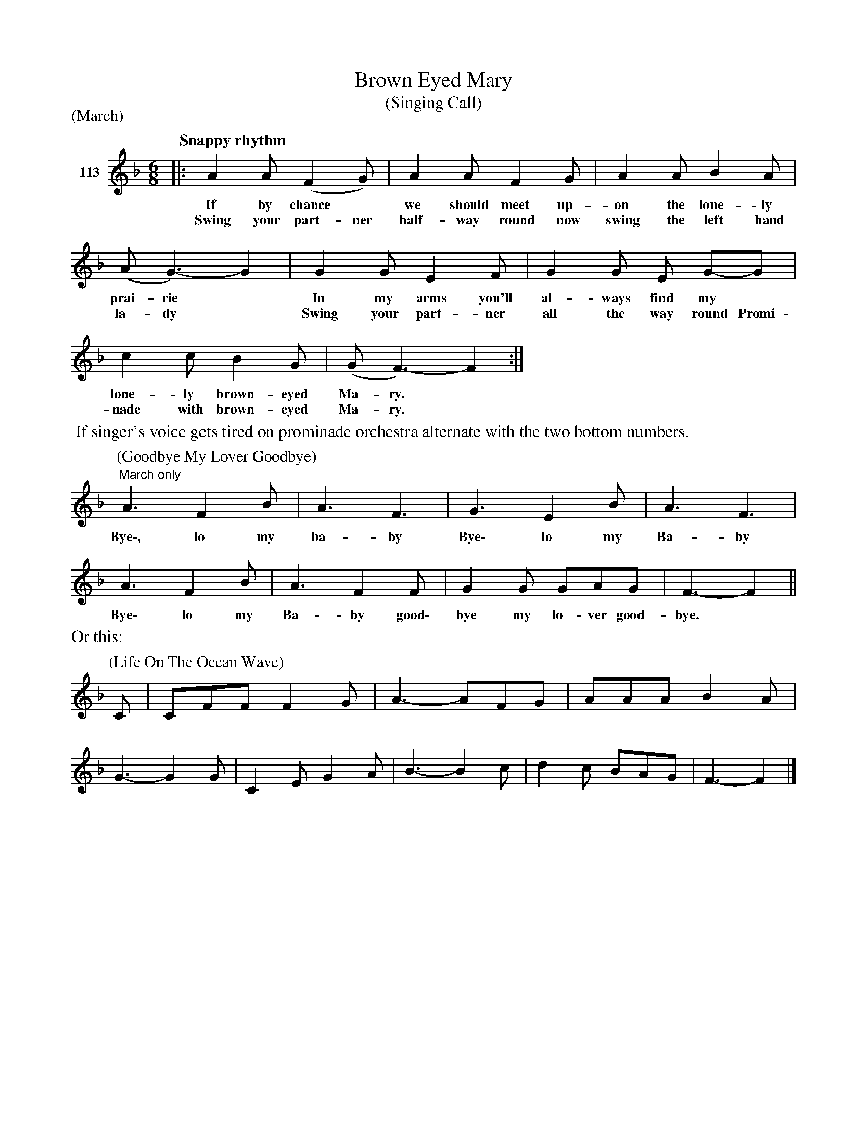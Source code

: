 X: 392	% 113
T: Brown Eyed Mary
T: (Singing Call)
S: Viola Ruth "Pioneer Western Folk Tunes" 1948 p.39 #2
R: jig
Z: 2019 John Chambers <jc:trillian.mit.edu>
M: 6/8
L: 1/8
Q: "Snappy rhythm"
P: (March)
K: F
V: 1 name="113"
%%continueall yes
|: A2A (F2G) | A2A F2G | A2A B2A | (A G3-) G2 |
w: If by chance* we should meet up-on the lone-ly prai-rie*
w: Swing your part-ner half-way round now swing the left hand la-dy*
G2G E2F | G2G E G-G | c2c B2G | (G F3-) F2 :|
w: In my arms you'll al-ways find my* lone-ly brown-eyed Ma-ry.*
w: Swing your part-ner all the way round Promi-nade with brown-eyed Ma-ry.*
%%begintext align
%% If singer's voice gets tired on prominade orchestra alternate with the two bottom numbers.
%%endtext
P: (Goodbye My Lover Goodbye)
"^March only"A3 F2B | A3 F3 | G3 E2B | A3 F3 | A3 F2B | A3 F2F |
w: Bye\-, lo my ba-by Bye\- lo my Ba-by Bye\- lo my Ba-by good\-
G2G GAG | F3- F2 ||
w: bye my lo-ver good-bye.*
%%text Or this:
P: (Life On The Ocean Wave)
C | CFF F2G | A3- AFG | AAA B2A | G3- G2G | C2E G2A | B3- B2c | d2c BAG | F3- F2 |]
